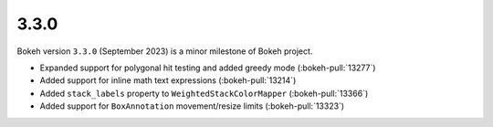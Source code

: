 .. _release-3-3-0:

3.3.0
=====

Bokeh version ``3.3.0`` (September 2023) is a minor milestone of Bokeh project.

* Expanded support for polygonal hit testing and added greedy mode (:bokeh-pull:`13277`)
* Added support for inline math text expressions (:bokeh-pull:`13214`)
* Added ``stack_labels`` property to ``WeightedStackColorMapper`` (:bokeh-pull:`13366`)
* Added support for ``BoxAnnotation`` movement/resize limits (:bokeh-pull:`13323`)
